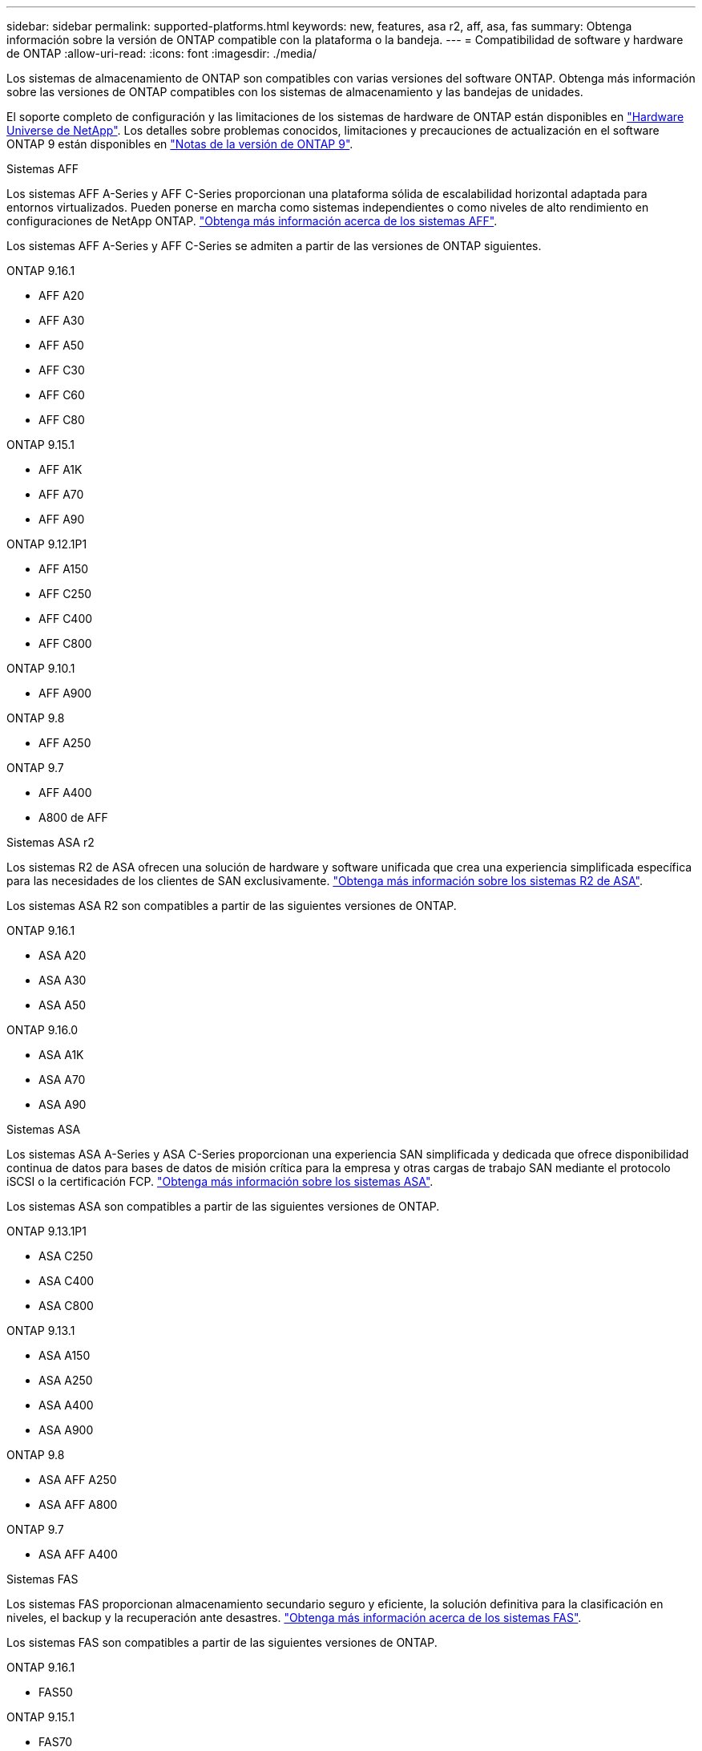 ---
sidebar: sidebar 
permalink: supported-platforms.html 
keywords: new, features, asa r2, aff, asa, fas 
summary: Obtenga información sobre la versión de ONTAP compatible con la plataforma o la bandeja. 
---
= Compatibilidad de software y hardware de ONTAP
:allow-uri-read: 
:icons: font
:imagesdir: ./media/


[role="lead"]
Los sistemas de almacenamiento de ONTAP son compatibles con varias versiones del software ONTAP. Obtenga más información sobre las versiones de ONTAP compatibles con los sistemas de almacenamiento y las bandejas de unidades.

El soporte completo de configuración y las limitaciones de los sistemas de hardware de ONTAP están disponibles en  https://hwu.netapp.com["Hardware Universe de NetApp"]. Los detalles sobre problemas conocidos, limitaciones y precauciones de actualización en el software ONTAP 9 están disponibles en https://library.netapp.com/ecm/ecm_download_file/ECMLP2492508["Notas de la versión de ONTAP 9"].

[role="tabbed-block"]
====
.Sistemas AFF
--
Los sistemas AFF A-Series y AFF C-Series proporcionan una plataforma sólida de escalabilidad horizontal adaptada para entornos virtualizados. Pueden ponerse en marcha como sistemas independientes o como niveles de alto rendimiento en configuraciones de NetApp ONTAP. link:https://www.netapp.com/data-storage/all-flash-san-storage-array["Obtenga más información acerca de los sistemas AFF"].

Los sistemas AFF A-Series y AFF C-Series se admiten a partir de las versiones de ONTAP siguientes.

ONTAP 9.16.1::
+
--
* AFF A20
* AFF A30
* AFF A50
* AFF C30
* AFF C60
* AFF C80


--
ONTAP 9.15.1::
+
--
* AFF A1K
* AFF A70
* AFF A90


--
ONTAP 9.12.1P1::
+
--
* AFF A150
* AFF C250
* AFF C400
* AFF C800


--
ONTAP 9.10.1::
+
--
* AFF A900


--
ONTAP 9.8::
+
--
* AFF A250


--
ONTAP 9.7::
+
--
* AFF A400
* A800 de AFF


--


--
.Sistemas ASA r2
--
Los sistemas R2 de ASA ofrecen una solución de hardware y software unificada que crea una experiencia simplificada específica para las necesidades de los clientes de SAN exclusivamente. link:https://docs.netapp.com/us-en/asa-r2/get-started/learn-about.html["Obtenga más información sobre los sistemas R2 de ASA"].

Los sistemas ASA R2 son compatibles a partir de las siguientes versiones de ONTAP.

ONTAP 9.16.1::
+
--
* ASA A20
* ASA A30
* ASA A50


--
ONTAP 9.16.0::
+
--
* ASA A1K
* ASA A70
* ASA A90


--


--
.Sistemas ASA
--
Los sistemas ASA A-Series y ASA C-Series proporcionan una experiencia SAN simplificada y dedicada que ofrece disponibilidad continua de datos para bases de datos de misión crítica para la empresa y otras cargas de trabajo SAN mediante el protocolo iSCSI o la certificación FCP. link:https://www.netapp.com/data-storage/all-flash-san-storage-array["Obtenga más información sobre los sistemas ASA"].

Los sistemas ASA son compatibles a partir de las siguientes versiones de ONTAP.

ONTAP 9.13.1P1::
+
--
* ASA C250
* ASA C400
* ASA C800


--
ONTAP 9.13.1::
+
--
* ASA A150
* ASA A250
* ASA A400
* ASA A900


--
ONTAP 9.8::
+
--
* ASA AFF A250
* ASA AFF A800


--
ONTAP 9.7::
+
--
* ASA AFF A400


--


--
.Sistemas FAS
--
Los sistemas FAS proporcionan almacenamiento secundario seguro y eficiente, la solución definitiva para la clasificación en niveles, el backup y la recuperación ante desastres. link:https://www.netapp.com/data-storage/fas/["Obtenga más información acerca de los sistemas FAS"].

Los sistemas FAS son compatibles a partir de las siguientes versiones de ONTAP.

ONTAP 9.16.1::
+
--
* FAS50


--
ONTAP 9.15.1::
+
--
* FAS70
* FAS90


--
ONTAP 9.13.1::
+
--
* FAS2820


--
ONTAP 9.11.1::
+
--
* FAS9500


--
ONTAP 9.10.1P3::
+
--
* FAS9500


--
ONTAP 9.7::
+
--
* FAS2750
* FAS8300
* FAS8700


--


--
.Bandejas de unidades
--
Las bandejas de unidades están diseñadas específicamente para sistemas NetApp AFF, ASA y FAS, y ayudan a ofrecer el rendimiento, la resiliencia y la flexibilidad que necesita su transformación digital.

Las bandejas de unidades están disponibles desde las siguientes versiones de ONTAP.

ONTAP 9.16.1:: NS224 TB con módulos de NSM100B TB
ONTAP 9.6:: Bandeja NS224 con módulos de NSM100 TB


--
====